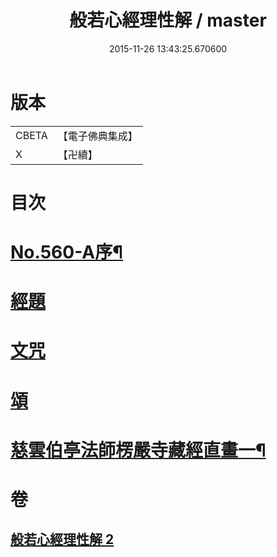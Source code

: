 #+TITLE: 般若心經理性解 / master
#+DATE: 2015-11-26 13:43:25.670600
* 版本
 |     CBETA|【電子佛典集成】|
 |         X|【卍續】    |

* 目次
* [[file:KR6c0179_002.txt::002-0899a8][No.560-A序¶]]
* [[file:KR6c0179_002.txt::0899b9][經題]]
* [[file:KR6c0179_002.txt::0899c1][文咒]]
* [[file:KR6c0179_002.txt::0901b24][頌]]
* [[file:KR6c0179_002.txt::0901c5][慈雲伯亭法師楞嚴寺藏經直畫一¶]]
* 卷
** [[file:KR6c0179_002.txt][般若心經理性解 2]]

